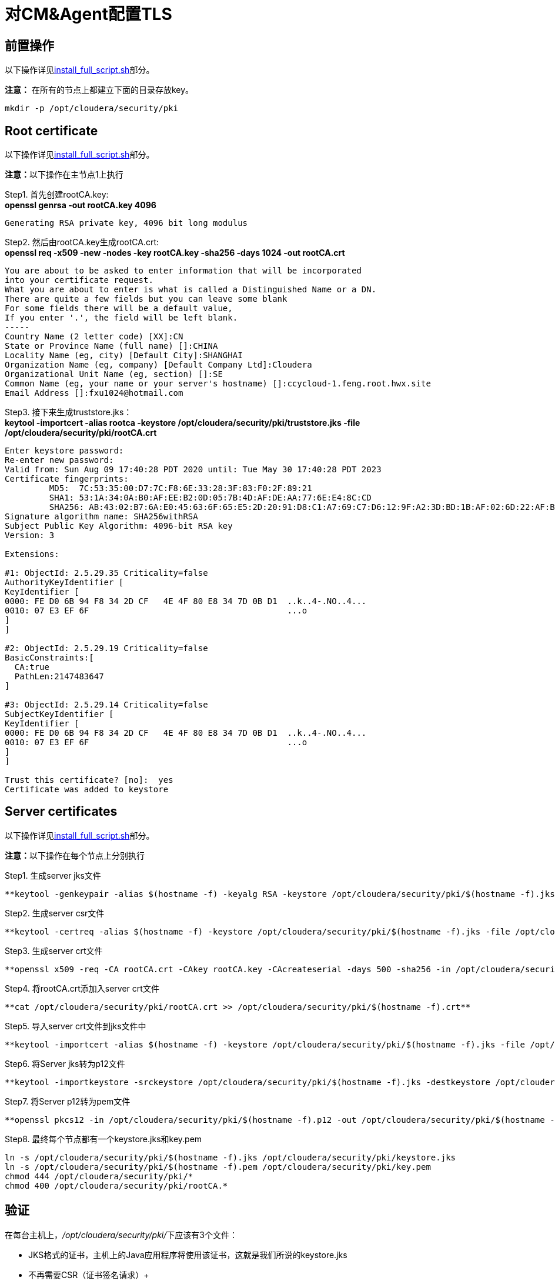= 对CM&Agent配置TLS

== 前置操作

以下操作详见link:install_full_script.sh[install_full_script.sh]部分。

**注意：** 在所有的节点上都建立下面的目录存放key。
....
mkdir -p /opt/cloudera/security/pki
....

== Root certificate 

以下操作详见link:install_full_script.sh[install_full_script.sh]部分。

**注意：**以下操作在主节点1上执行

Step1.  首先创建rootCA.key: +
**openssl genrsa -out rootCA.key 4096**
....
Generating RSA private key, 4096 bit long modulus
....

Step2.  然后由rootCA.key生成rootCA.crt: +
**openssl req -x509 -new -nodes -key rootCA.key -sha256 -days 1024 -out rootCA.crt**
....
You are about to be asked to enter information that will be incorporated
into your certificate request.
What you are about to enter is what is called a Distinguished Name or a DN.
There are quite a few fields but you can leave some blank
For some fields there will be a default value,
If you enter '.', the field will be left blank.
-----
Country Name (2 letter code) [XX]:CN
State or Province Name (full name) []:CHINA
Locality Name (eg, city) [Default City]:SHANGHAI
Organization Name (eg, company) [Default Company Ltd]:Cloudera
Organizational Unit Name (eg, section) []:SE
Common Name (eg, your name or your server's hostname) []:ccycloud-1.feng.root.hwx.site
Email Address []:fxu1024@hotmail.com
....

Step3.  接下来生成truststore.jks： +
**keytool -importcert -alias rootca -keystore /opt/cloudera/security/pki/truststore.jks -file /opt/cloudera/security/pki/rootCA.crt**
....
Enter keystore password:
Re-enter new password:
Valid from: Sun Aug 09 17:40:28 PDT 2020 until: Tue May 30 17:40:28 PDT 2023
Certificate fingerprints:
	 MD5:  7C:53:35:00:D7:7C:F8:6E:33:28:3F:83:F0:2F:89:21
	 SHA1: 53:1A:34:0A:B0:AF:EE:B2:0D:05:7B:4D:AF:DE:AA:77:6E:E4:8C:CD
	 SHA256: AB:43:02:B7:6A:E0:45:63:6F:65:E5:2D:20:91:D8:C1:A7:69:C7:D6:12:9F:A2:3D:BD:1B:AF:02:6D:22:AF:BE
Signature algorithm name: SHA256withRSA
Subject Public Key Algorithm: 4096-bit RSA key
Version: 3

Extensions:

#1: ObjectId: 2.5.29.35 Criticality=false
AuthorityKeyIdentifier [
KeyIdentifier [
0000: FE D0 6B 94 F8 34 2D CF   4E 4F 80 E8 34 7D 0B D1  ..k..4-.NO..4...
0010: 07 E3 EF 6F                                        ...o
]
]

#2: ObjectId: 2.5.29.19 Criticality=false
BasicConstraints:[
  CA:true
  PathLen:2147483647
]

#3: ObjectId: 2.5.29.14 Criticality=false
SubjectKeyIdentifier [
KeyIdentifier [
0000: FE D0 6B 94 F8 34 2D CF   4E 4F 80 E8 34 7D 0B D1  ..k..4-.NO..4...
0010: 07 E3 EF 6F                                        ...o
]
]

Trust this certificate? [no]:  yes
Certificate was added to keystore
....

== Server certificates

以下操作详见link:install_full_script.sh[install_full_script.sh]部分。

**注意：**以下操作在每个节点上分别执行

Step1.  生成server jks文件 +
....
**keytool -genkeypair -alias $(hostname -f) -keyalg RSA -keystore /opt/cloudera/security/pki/$(hostname -f).jks -keysize 2048 -dname "CN=$(hostname -f)" -ext san=dns:$(hostname -f),dns:${HOSTNAME}${1}  -storepass cloudera**
....

Step2.  生成server csr文件 +
....
**keytool -certreq -alias $(hostname -f) -keystore /opt/cloudera/security/pki/$(hostname -f).jks -file /opt/cloudera/security/pki/$(hostname -f).csr -ext san=dns:$(hostname -f)**
....

Step3.  生成server crt文件 +
....
**openssl x509 -req -CA rootCA.crt -CAkey rootCA.key -CAcreateserial -days 500 -sha256 -in /opt/cloudera/security/pki/$(hostname -f).csr -out /opt/cloudera/security/pki/$(hostname -f).crt**
....

Step4.  将rootCA.crt添加入server crt文件 +
....
**cat /opt/cloudera/security/pki/rootCA.crt >> /opt/cloudera/security/pki/$(hostname -f).crt**
....

Step5.  导入server crt文件到jks文件中 +
....
**keytool -importcert -alias $(hostname -f) -keystore /opt/cloudera/security/pki/$(hostname -f).jks -file /opt/cloudera/security/pki/$(hostname -f).crt  -storepass cloudera**
....

Step6.  将Server jks转为p12文件 +
....
**keytool -importkeystore -srckeystore /opt/cloudera/security/pki/$(hostname -f).jks -destkeystore /opt/cloudera/security/pki/$(hostname -f).p12 -srcalias $(hostname -f) -srcstoretype jks -deststoretype pkcs12  -storepass cloudera**
....

Step7.  将Server p12转为pem文件 +
....
**openssl pkcs12 -in /opt/cloudera/security/pki/$(hostname -f).p12 -out /opt/cloudera/security/pki/$(hostname -f).pem -password pass:cloudera -passin pass:cloudera -passout pass:cloudera**
....

Step8.  最终每个节点都有一个keystore.jks和key.pem +
....
ln -s /opt/cloudera/security/pki/$(hostname -f).jks /opt/cloudera/security/pki/keystore.jks 
ln -s /opt/cloudera/security/pki/$(hostname -f).pem /opt/cloudera/security/pki/key.pem
chmod 444 /opt/cloudera/security/pki/*
chmod 400 /opt/cloudera/security/pki/rootCA.*
....

== 验证

在每台主机上，__/opt/cloudera/security/pki/__下应该有3个文件：

* JKS格式的证书，主机上的Java应用程序将使用该证书，这就是我们所说的keystore.jks +
* 不再需要CSR（证书签名请求）+
* 以PEM格式签名的证书，主机上的Java应用程序也将使用该证书 +
* PEM格式的root证书，已导入Java truststore，不再需要 +
* JKS格式的root证书，这就是我们所说的truststore.jks，它也将被Java应用程序使用


__/opt/cloudera/security/pki/__目录下面的文件列表（可能会略有差异）:

* 使用CA certificates signer:
....
lrwxrwxrwx 1 root root   58 Mar 26 03:53 agent.pem -> /opt/cloudera/security/pki/cdp-test-1.gce.cloudera.com.pem
-rw-r--r-- 1 root root 1055 Mar 26 02:03 cdp-test-1.gce.cloudera.com.csr
-rw-r--r-- 1 root root 8107 Mar 26 07:34 cdp-test-1.gce.cloudera.com.jks
-rw-r--r-- 1 root root 4618 Mar 26 07:33 cdp-test-1.gce.cloudera.com.pem
lrwxrwxrwx 1 root root   58 Mar 26 07:43 keystore.jks -> /opt/cloudera/security/pki/cdp-test-1.gce.cloudera.com.jks
-rw-r--r-- 1 root root 2045 Mar 26 03:05 rootca.pem
lrwxrwxrwx 1 root root   58 Mar 26 07:14 server.jks -> /opt/cloudera/security/pki/cdp-test-1.gce.cloudera.com.jks
-rw-r--r-- 1 root root 1532 Mar 26 07:52 truststore.jks
....

* 使用self-signed certificates:
....
-r--r--r-- 1 root root 3688 Apr 10 07:27 ccycloud-2.fri2.root.hwx.site.crt
-r--r--r-- 1 root root 1105 Apr 10 07:23 ccycloud-2.fri2.root.hwx.site.csr
-r--r--r-- 1 root root 4025 Apr 10 07:27 ccycloud-2.fri2.root.hwx.site.jks
-r--r--r-- 1 root root 4773 Apr 10 07:28 ccycloud-2.fri2.root.hwx.site.p12
-r--r--r-- 1 root root 6378 Apr 10 07:29 ccycloud-2.fri2.root.hwx.site.pem
lrwxrwxrwx 1 root root   60 Apr 10 08:02 certificate.pem -> /opt/cloudera/security/pki/ccycloud-2.fri2.root.hwx.site.crt
lrwxrwxrwx 1 root root   60 Apr 10 07:30 key.pem -> /opt/cloudera/security/pki/ccycloud-2.fri2.root.hwx.site.pem
lrwxrwxrwx 1 root root   60 Apr 10 07:30 keystore.jks -> /opt/cloudera/security/pki/ccycloud-2.fri2.root.hwx.site.jks
-r--r--r-- 1 root root 2155 Apr 10 07:16 rootCA.crt
-r-------- 1 root root 3243 Apr 10 07:26 rootCA.key
-r--r--r-- 1 root root 1612 Apr 10 07:35 truststore.jks
....

上面生成了rootCA.key，仅有root对其有读权限。 还有pem格式和p12格式的证书文件，用于将jks转换为pem。

如果您查看keystore.jks，您会发现一个privateKeyEntry（实际上，它由相应的已签名证书和root ca来enrich，以具有整个认证链）： +
**keytool -list -keystore /opt/cloudera/security/pki/keystore.jks**
....
Enter keystore password:
Keystore type: jks
Keystore provider: SUN

Your keystore contains 1 entry

ccycloud-1.feng.root.hwx.site, Aug 9, 2020, PrivateKeyEntry,
Certificate fingerprint (SHA1): 61:77:7D:B9:73:BD:A0:BD:61:8D:9A:37:A3:07:42:2F:78:28:63:F9

Warning:
The JKS keystore uses a proprietary format. It is recommended to migrate to PKCS12 which is an industry standard format using "keytool -importkeystore -srckeystore /opt/cloudera/security/pki/keystore.jks -destkeystore /opt/cloudera/security/pki/keystore.jks -deststoretype pkcs12".
....

如果您查看truststore.jks，您会发现里面有一个rootca +
**keytool -list -keystore /opt/cloudera/security/pki/truststore.jks**
....
Enter keystore password:
Keystore type: jks
Keystore provider: SUN

Your keystore contains 1 entry

rootca, Aug 9, 2020, trustedCertEntry,
Certificate fingerprint (SHA1): 0A:14:B1:2D:31:97:C3:A4:4D:AE:E8:E8:13:3F:B8:6C:5F:38:84:16
....

== 对CM设置TLS

通过对CM及其Agent之间的通信进行加密，来确保CM UI的安全性。

Step1.  必须在所有节点上建立新的link文件，以允许cloudera agent使用pem文件：
....
ln -s /opt/cloudera/security/pki/$(hostname -f).pem /opt/cloudera/security/pki/agent.pem
....

Step2.  在CM节点上也需要建议新的link文件，以允许cloudera server使用jks文件：
....
ln -s /opt/cloudera/security/pki/$(hostname -f).jks /opt/cloudera/security/pki/server.jks
....

Step3.  进入CM页面，管理->设置->搜索栏输入"Cloudera Manager TLS/SSL"，填写：


image::pictures/CMTLS001.jpg[CM TLS configuration]

Step4.  重启CM Server
....
systemctl restart cloudera-scm-server
....

现在，CM UI开始使用https和7183端口。

image::pictures/CMTLS003.jpg[CM UI secured]



**注意：** 必须将CM Agent和CMS配置为以安全方式与CM通信。

 vi /etc/cloudera-scm-agent/config.ini
server_host=ccycloud-1.feng.root.hwx.site
use_tls=1
verify_cert_file=/opt/cloudera/security/pki/agent.pem
 

